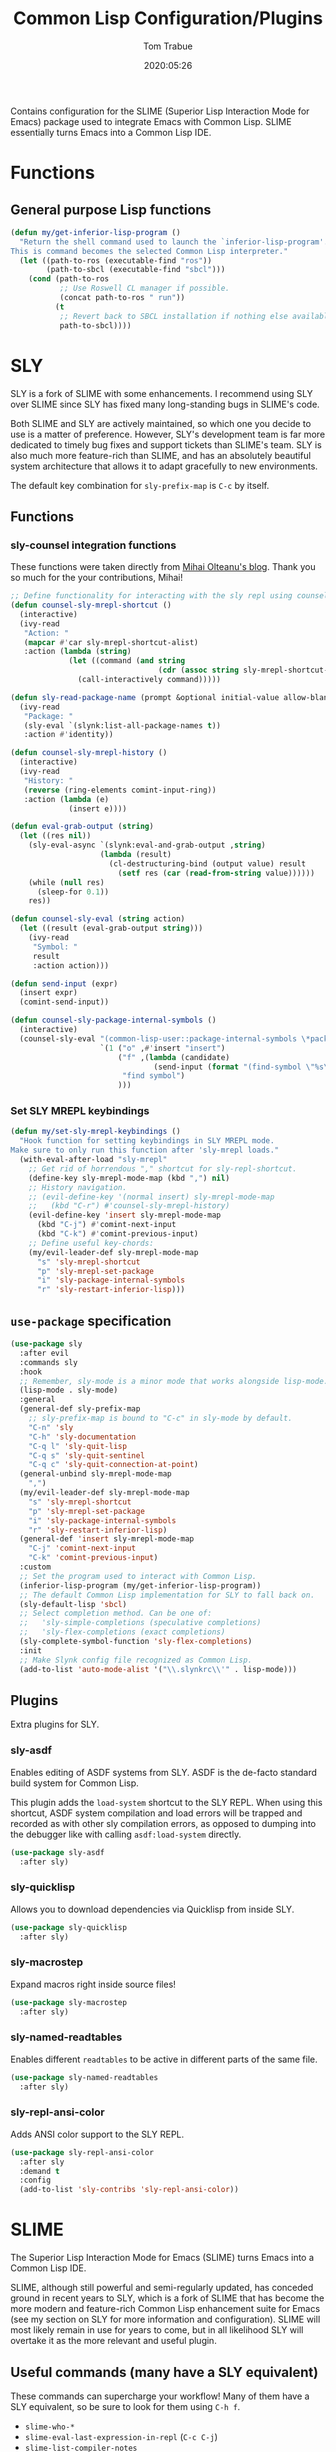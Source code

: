 #+title:  Common Lisp Configuration/Plugins
#+author: Tom Trabue
#+email:  tom.trabue@gmail.com
#+date:   2020:05:26
#+STARTUP: fold

Contains configuration for the SLIME (Superior Lisp Interaction
Mode for Emacs) package used to integrate Emacs with Common Lisp.
SLIME essentially turns Emacs into a Common Lisp IDE.

* Functions
** General purpose Lisp functions
   #+begin_src emacs-lisp
     (defun my/get-inferior-lisp-program ()
       "Return the shell command used to launch the `inferior-lisp-program'.
     This is command becomes the selected Common Lisp interpreter."
       (let ((path-to-ros (executable-find "ros"))
             (path-to-sbcl (executable-find "sbcl")))
         (cond (path-to-ros
                ;; Use Roswell CL manager if possible.
                (concat path-to-ros " run"))
               (t
                ;; Revert back to SBCL installation if nothing else available.
                path-to-sbcl))))
   #+end_src

* SLY
  SLY is a fork of SLIME with some enhancements. I recommend using SLY over
  SLIME since SLY has fixed many long-standing bugs in SLIME's code.

  Both SLIME and SLY are actively maintained, so which one you decide to use is
  a matter of preference. However, SLY's development team is far more dedicated
  to timely bug fixes and support tickets than SLIME's team. SLY is also much
  more feature-rich than SLIME, and has an absolutely beautiful system
  architecture that allows it to adapt gracefully to new environments.

  The default key combination for =sly-prefix-map= is =C-c= by itself.

** Functions
*** sly-counsel integration functions
    These functions were taken directly from [[https://mihaiolteanu.me/counsel-sly/][Mihai Olteanu's blog]].
    Thank you so much for the your contributions, Mihai!

    #+begin_src emacs-lisp
      ;; Define functionality for interacting with the sly repl using counsel
      (defun counsel-sly-mrepl-shortcut ()
        (interactive)
        (ivy-read
         "Action: "
         (mapcar #'car sly-mrepl-shortcut-alist)
         :action (lambda (string)
                   (let ((command (and string
                                       (cdr (assoc string sly-mrepl-shortcut-alist)))))
                     (call-interactively command)))))

      (defun sly-read-package-name (prompt &optional initial-value allow-blank)
        (ivy-read
         "Package: "
         (sly-eval `(slynk:list-all-package-names t))
         :action #'identity))

      (defun counsel-sly-mrepl-history ()
        (interactive)
        (ivy-read
         "History: "
         (reverse (ring-elements comint-input-ring))
         :action (lambda (e)
                   (insert e))))

      (defun eval-grab-output (string)
        (let ((res nil))
          (sly-eval-async `(slynk:eval-and-grab-output ,string)
                          (lambda (result)
                            (cl-destructuring-bind (output value) result
                              (setf res (car (read-from-string value))))))
          (while (null res)
            (sleep-for 0.1))
          res))

      (defun counsel-sly-eval (string action)
        (let ((result (eval-grab-output string)))
          (ivy-read
           "Symbol: "
           result
           :action action)))

      (defun send-input (expr)
        (insert expr)
        (comint-send-input))

      (defun counsel-sly-package-internal-symbols ()
        (interactive)
        (counsel-sly-eval "(common-lisp-user::package-internal-symbols \*package\*)"
                          `(1 ("o" ,#'insert "insert")
                              ("f" ,(lambda (candidate)
                                      (send-input (format "(find-symbol \"%s\")" candidate)))
                               "find symbol")
                              )))
    #+end_src

*** Set SLY MREPL keybindings
    #+begin_src emacs-lisp
      (defun my/set-sly-mrepl-keybindings ()
        "Hook function for setting keybindings in SLY MREPL mode.
      Make sure to only run this function after 'sly-mrepl loads."
        (with-eval-after-load "sly-mrepl"
          ;; Get rid of horrendous "," shortcut for sly-repl-shortcut.
          (define-key sly-mrepl-mode-map (kbd ",") nil)
          ;; History navigation.
          ;; (evil-define-key '(normal insert) sly-mrepl-mode-map
          ;;   (kbd "C-r") #'counsel-sly-mrepl-history)
          (evil-define-key 'insert sly-mrepl-mode-map
            (kbd "C-j") #'comint-next-input
            (kbd "C-k") #'comint-previous-input)
          ;; Define useful key-chords:
          (my/evil-leader-def sly-mrepl-mode-map
            "s" 'sly-mrepl-shortcut
            "p" 'sly-mrepl-set-package
            "i" 'sly-package-internal-symbols
            "r" 'sly-restart-inferior-lisp)))
    #+end_src

** =use-package= specification
   #+begin_src emacs-lisp
     (use-package sly
       :after evil
       :commands sly
       :hook
       ;; Remember, sly-mode is a minor mode that works alongside lisp-mode.
       (lisp-mode . sly-mode)
       :general
       (general-def sly-prefix-map
         ;; sly-prefix-map is bound to "C-c" in sly-mode by default.
         "C-n" 'sly
         "C-h" 'sly-documentation
         "C-q l" 'sly-quit-lisp
         "C-q s" 'sly-quit-sentinel
         "C-q c" 'sly-quit-connection-at-point)
       (general-unbind sly-mrepl-mode-map
         ",")
       (my/evil-leader-def sly-mrepl-mode-map
         "s" 'sly-mrepl-shortcut
         "p" 'sly-mrepl-set-package
         "i" 'sly-package-internal-symbols
         "r" 'sly-restart-inferior-lisp)
       (general-def 'insert sly-mrepl-mode-map
         "C-j" 'comint-next-input
         "C-k" 'comint-previous-input)
       :custom
       ;; Set the program used to interact with Common Lisp.
       (inferior-lisp-program (my/get-inferior-lisp-program))
       ;; The default Common Lisp implementation for SLY to fall back on.
       (sly-default-lisp 'sbcl)
       ;; Select completion method. Can be one of:
       ;;   'sly-simple-completions (speculative completions)
       ;;   'sly-flex-completions (exact completions)
       (sly-complete-symbol-function 'sly-flex-completions)
       :init
       ;; Make Slynk config file recognized as Common Lisp.
       (add-to-list 'auto-mode-alist '("\\.slynkrc\\'" . lisp-mode)))
   #+end_src

** Plugins
   Extra plugins for SLY.

*** sly-asdf
    Enables editing of ASDF systems from SLY. ASDF is the de-facto standard
    build system for Common Lisp.

    This plugin adds the =load-system= shortcut to the SLY REPL. When using this
    shortcut, ASDF system compilation and load errors will be trapped and
    recorded as with other sly compilation errors, as opposed to dumping into
    the debugger like with calling =asdf:load-system= directly.

    #+begin_src emacs-lisp
      (use-package sly-asdf
        :after sly)
    #+end_src

*** sly-quicklisp
    Allows you to download dependencies via Quicklisp from inside SLY.

    #+begin_src emacs-lisp
      (use-package sly-quicklisp
        :after sly)
    #+end_src

*** sly-macrostep
    Expand macros right inside source files!

    #+begin_src emacs-lisp
      (use-package sly-macrostep
        :after sly)
    #+end_src

*** sly-named-readtables
    Enables different =readtables= to be active in different parts of the same
    file.

    #+begin_src emacs-lisp
      (use-package sly-named-readtables
        :after sly)
    #+end_src

*** sly-repl-ansi-color
    Adds ANSI color support to the SLY REPL.

    #+begin_src emacs-lisp
      (use-package sly-repl-ansi-color
        :after sly
        :demand t
        :config
        (add-to-list 'sly-contribs 'sly-repl-ansi-color))
    #+end_src

* SLIME
  The Superior Lisp Interaction Mode for Emacs (SLIME) turns Emacs into a Common
  Lisp IDE.

  SLIME, although still powerful and semi-regularly updated, has conceded ground
  in recent years to SLY, which is a fork of SLIME that has become the more
  modern and feature-rich Common Lisp enhancement suite for Emacs (see my
  section on SLY for more information and configuration). SLIME will most likely
  remain in use for years to come, but in all likelihood SLY will overtake it as
  the more relevant and useful plugin.

** Useful commands (many have a SLY equivalent)
   These commands can supercharge your workflow! Many of them have a SLY
   equivalent, so be sure to look for them using =C-h f=.

   - =slime-who-*=
   - =slime-eval-last-expression-in-repl= (=C-c C-j=)
   - =slime-list-compiler-notes=
   - =slime-export-symbol-at-point= (=C-c x=)
   - =slime-export-class=, =slime-export-structure=
   - =slime-trace-dialog-toggle-trace= (=C-c M-t=)
   - =slime-inspect-definition=
   - =slime-delete-system-fasls= (Useful when .fasls are out-of-sync)
   - =slime-repl-clear-buffer= (=C-c M-o:= useful when =lispy= or =paredit= goes
     berserk)
   - =slime-profile-package=, then run the desired functions, then
     =slime-profile-report=.
   - =hyperspec-lookup-format= and =hyperspec-lookup-reader-macro=.

   In particular, note that =slime-who-specializes= lists the methods of a given
   class, which answers a common complaint coming from people used to languages
   from the Algol family: the ability to complete the methods of the foo class
   by typing =foo.<TAB>=.
** =use-package= specification
   #+begin_src emacs-lisp
     (use-package slime
       :disabled
       :commands slime
       :hook
       ((lisp-mode . slime-mode)
        (inferior-lisp-mode . inferior-slime-mode))
       :custom
       ;; Set the program used to interact with Common Lisp.
       (inferior-lisp-program (my/get-inferior-lisp-program))
       ;; Bring in almost every contributor package
       ;; (that's what slime-fancy does).
       (slime-contribs '(slime-fancy)))
   #+end_src
